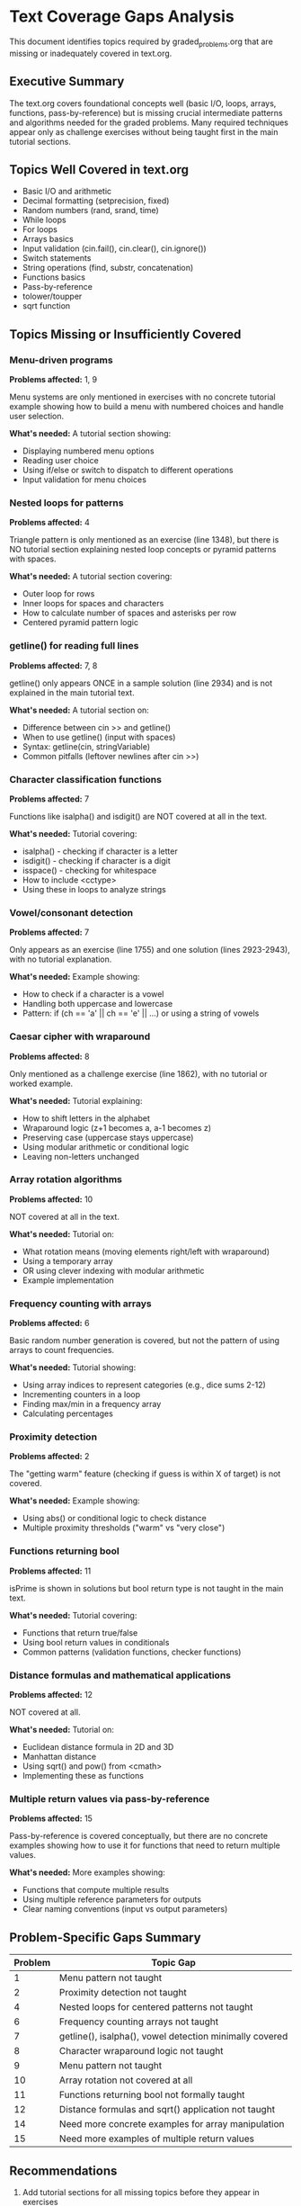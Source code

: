 * Text Coverage Gaps Analysis

This document identifies topics required by graded_problems.org that are missing or inadequately covered in text.org.

** Executive Summary

The text.org covers foundational concepts well (basic I/O, loops, arrays, functions, pass-by-reference) but is missing crucial intermediate patterns and algorithms needed for the graded problems. Many required techniques appear only as challenge exercises without being taught first in the main tutorial sections.

** Topics Well Covered in text.org

- Basic I/O and arithmetic
- Decimal formatting (setprecision, fixed)
- Random numbers (rand, srand, time)
- While loops
- For loops
- Arrays basics
- Input validation (cin.fail(), cin.clear(), cin.ignore())
- Switch statements
- String operations (find, substr, concatenation)
- Functions basics
- Pass-by-reference
- tolower/toupper
- sqrt function

** Topics Missing or Insufficiently Covered

*** Menu-driven programs
*Problems affected:* 1, 9

Menu systems are only mentioned in exercises with no concrete tutorial example showing how to build a menu with numbered choices and handle user selection.

*What's needed:* A tutorial section showing:
- Displaying numbered menu options
- Reading user choice
- Using if/else or switch to dispatch to different operations
- Input validation for menu choices

*** Nested loops for patterns
*Problems affected:* 4

Triangle pattern is only mentioned as an exercise (line 1348), but there is NO tutorial section explaining nested loop concepts or pyramid patterns with spaces.

*What's needed:* A tutorial section covering:
- Outer loop for rows
- Inner loops for spaces and characters
- How to calculate number of spaces and asterisks per row
- Centered pyramid pattern logic

*** getline() for reading full lines
*Problems affected:* 7, 8

getline() only appears ONCE in a sample solution (line 2934) and is not explained in the main tutorial text.

*What's needed:* A tutorial section on:
- Difference between cin >> and getline()
- When to use getline() (input with spaces)
- Syntax: getline(cin, stringVariable)
- Common pitfalls (leftover newlines after cin >>)

*** Character classification functions
*Problems affected:* 7

Functions like isalpha() and isdigit() are NOT covered at all in the text.

*What's needed:* Tutorial covering:
- isalpha() - checking if character is a letter
- isdigit() - checking if character is a digit
- isspace() - checking for whitespace
- How to include <cctype>
- Using these in loops to analyze strings

*** Vowel/consonant detection
*Problems affected:* 7

Only appears as an exercise (line 1755) and one solution (lines 2923-2943), with no tutorial explanation.

*What's needed:* Example showing:
- How to check if a character is a vowel
- Handling both uppercase and lowercase
- Pattern: if (ch == 'a' || ch == 'e' || ...) or using a string of vowels

*** Caesar cipher with wraparound
*Problems affected:* 8

Only mentioned as a challenge exercise (line 1862), with no tutorial or worked example.

*What's needed:* Tutorial explaining:
- How to shift letters in the alphabet
- Wraparound logic (z+1 becomes a, a-1 becomes z)
- Preserving case (uppercase stays uppercase)
- Using modular arithmetic or conditional logic
- Leaving non-letters unchanged

*** Array rotation algorithms
*Problems affected:* 10

NOT covered at all in the text.

*What's needed:* Tutorial on:
- What rotation means (moving elements right/left with wraparound)
- Using a temporary array
- OR using clever indexing with modular arithmetic
- Example implementation

*** Frequency counting with arrays
*Problems affected:* 6

Basic random number generation is covered, but not the pattern of using arrays to count frequencies.

*What's needed:* Tutorial showing:
- Using array indices to represent categories (e.g., dice sums 2-12)
- Incrementing counters in a loop
- Finding max/min in a frequency array
- Calculating percentages

*** Proximity detection
*Problems affected:* 2

The "getting warm" feature (checking if guess is within X of target) is not covered.

*What's needed:* Example showing:
- Using abs() or conditional logic to check distance
- Multiple proximity thresholds ("warm" vs "very close")

*** Functions returning bool
*Problems affected:* 11

isPrime is shown in solutions but bool return type is not taught in the main text.

*What's needed:* Tutorial covering:
- Functions that return true/false
- Using bool return values in conditionals
- Common patterns (validation functions, checker functions)

*** Distance formulas and mathematical applications
*Problems affected:* 12

NOT covered at all.

*What's needed:* Tutorial on:
- Euclidean distance formula in 2D and 3D
- Manhattan distance
- Using sqrt() and pow() from <cmath>
- Implementing these as functions

*** Multiple return values via pass-by-reference
*Problems affected:* 15

Pass-by-reference is covered conceptually, but there are no concrete examples showing how to use it for functions that need to return multiple values.

*What's needed:* More examples showing:
- Functions that compute multiple results
- Using multiple reference parameters for outputs
- Clear naming conventions (input vs output parameters)

** Problem-Specific Gaps Summary

| Problem | Topic Gap |
|---------+-----------|
| 1 | Menu pattern not taught |
| 2 | Proximity detection not taught |
| 4 | Nested loops for centered patterns not taught |
| 6 | Frequency counting arrays not taught |
| 7 | getline(), isalpha(), vowel detection minimally covered |
| 8 | Character wraparound logic not taught |
| 9 | Menu pattern not taught |
| 10 | Array rotation not covered at all |
| 11 | Functions returning bool not formally taught |
| 12 | Distance formulas and sqrt() application not taught |
| 14 | Need more concrete examples for array manipulation |
| 15 | Need more examples of multiple return values |

** Recommendations

1. Add tutorial sections for all missing topics before they appear in exercises
2. Include worked examples for intermediate algorithms (rotation, frequency counting, wraparound)
3. Expand string handling section to include getline() and character classification
4. Add a section on menu-driven program patterns early in the course
5. Include more mathematical application examples
6. Ensure every concept used in graded problems is taught in the main text first
